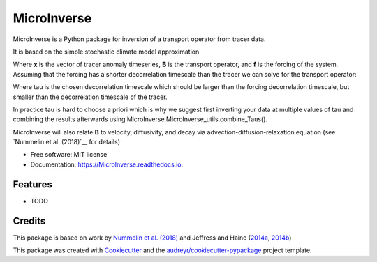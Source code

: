 ============
MicroInverse
============


.. image:: https://img.shields.io/pypi/v/MicroInverse.svg
        :target: https://pypi.python.org/pypi/MicroInverse

.. image:: https://img.shields.io/travis/AleksiNummelin/MicroInverse.svg
        :target: https://travis-ci.org/AleksiNummelin/MicroInverse

.. image:: https://readthedocs.org/projects/MicroInverse/badge/?version=latest
        :target: https://MicroInverse.readthedocs.io/en/latest/?badge=latest
        :alt: Documentation Status




MicroInverse is a Python package for inversion of a transport operator from tracer data.

It is based on the simple stochastic climate model approximation

.. image:: http://latex.codecogs.com/gif.latex?%5Cfrac%7Bd%7D%7Bdt%7D%20%5Cmathbf%7Bx%7D%28t%29%20%3D%20%5Cmathbf%7BB%7D%5Cmathbf%7Bx%7D%28t%29%20&plus;%20%5Cmathbf%7Bf%7D%28t%29

Where **x** is the vector of tracer anomaly timeseries, **B** is the transport operator, and **f** is 
the forcing of the system. Assuming that the forcing has a shorter decorrelation timescale than
the tracer we can solve for the transport operator:

.. image:: http://latex.codecogs.com/gif.latex?%5Cmathbf%7BB%7D%3D%5Cfrac%7B1%7D%7B%5Ctau%7D%5Clog%20%5Cleft%28%5Cleft%5B%20%5Cmathbf%7Bx%7D%28t&plus;%5Ctau%29%5Cmathbf%7Bx%7D%5ET%28t%29%5Cright%20%5D%20%5C%20%5Cleft%5B%5Cmathbf%7Bx%7D%28t%29%5Cmathbf%7Bx%7D%5ET%28t%29%20%5Cright%5D%5E%7B-1%7D%5Cright%29

Where tau is the chosen decorrelation timescale which should be larger than the forcing decorrelation timescale, 
but smaller than the decorrelation timescale of the tracer. 

In practice tau is hard to choose a priori which is why we suggest first inverting your data at multiple values 
of tau and combining the results afterwards using MicroInverse.MicroInverse_utils.combine_Taus().

MicroInverse will also relate **B** to velocity, diffusivity, and decay via advection-diffusion-relaxation equation (see `Nummelin et al. (2018)`__ for details)

* Free software: MIT license
* Documentation: https://MicroInverse.readthedocs.io.


Features
--------

* TODO

Credits
-------

This package is based on work by `Nummelin et al. (2018)`_ and Jeffress and Haine (2014a_, 2014b_)

.. _Nummelin et al. (2018): http://pages.jh.edu/~anummel1/
.. _2014a: https://doi.org/10.1002/qj.2313
.. _2014b: https://doi.org/10.1088/1367-2630/16/10/105001 

This package was created with Cookiecutter_ and the `audreyr/cookiecutter-pypackage`_ project template.

.. _Cookiecutter: https://github.com/audreyr/cookiecutter
.. _`audreyr/cookiecutter-pypackage`: https://github.com/audreyr/cookiecutter-pypackage
